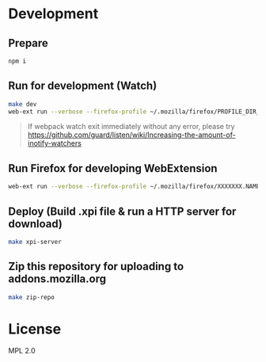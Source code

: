 * Development
** Prepare

#+begin_src bash
npm i
#+end_src

** Run for development (Watch)

#+begin_src bash
make dev
web-ext run --verbose --firefox-profile ~/.mozilla/firefox/PROFILE_DIR_NAME
#+end_src

#+begin_quote


If webpack watch exit immediately without any error, please try [[https://github.com/guard/listen/wiki/Increasing-the-amount-of-inotify-watchers][https://github.com/guard/listen/wiki/Increasing-the-amount-of-inotify-watchers]]


#+end_quote

** Run Firefox for developing WebExtension

#+begin_src bash
web-ext run --verbose --firefox-profile ~/.mozilla/firefox/XXXXXXX.NAME
#+end_src

** Deploy (Build .xpi file & run a HTTP server for download)

#+begin_src bash
make xpi-server
#+end_src

** Zip this repository for uploading to addons.mozilla.org

#+begin_src bash
make zip-repo
#+end_src

* License
MPL 2.0

